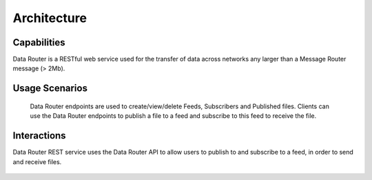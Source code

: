 .. This work is licensed under a Creative Commons Attribution 4.0 International License.
.. http://creativecommons.org/licenses/by/4.0

Architecture
============


Capabilities
------------
Data Router is a RESTful web service used for the transfer of data across networks any larger than a Message Router message (> 2Mb).

Usage Scenarios
---------------
    Data Router endpoints are used to create/view/delete Feeds, Subscribers and Published files. Clients can use the Data Router endpoints
    to publish a file to a feed and subscribe to this feed to receive the file.

Interactions
------------
Data Router REST service uses the Data Router API to allow users to publish to and subscribe to a feed, in order to send and receive files.



   |image0|

   .. |image0| image:: dr_arch.png
